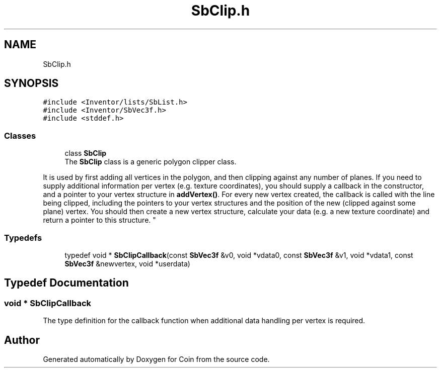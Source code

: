 .TH "SbClip.h" 3 "Sun May 28 2017" "Version 4.0.0a" "Coin" \" -*- nroff -*-
.ad l
.nh
.SH NAME
SbClip.h
.SH SYNOPSIS
.br
.PP
\fC#include <Inventor/lists/SbList\&.h>\fP
.br
\fC#include <Inventor/SbVec3f\&.h>\fP
.br
\fC#include <stddef\&.h>\fP
.br

.SS "Classes"

.in +1c
.ti -1c
.RI "class \fBSbClip\fP"
.br
.RI "The \fBSbClip\fP class is a generic polygon clipper class\&.
.PP
It is used by first adding all vertices in the polygon, and then clipping against any number of planes\&. If you need to supply additional information per vertex (e\&.g\&. texture coordinates), you should supply a callback in the constructor, and a pointer to your vertex structure in \fBaddVertex()\fP\&. For every new vertex created, the callback is called with the line being clipped, including the pointers to your vertex structures and the position of the new (clipped against some plane) vertex\&. You should then create a new vertex structure, calculate your data (e\&.g\&. a new texture coordinate) and return a pointer to this structure\&. "
.in -1c
.SS "Typedefs"

.in +1c
.ti -1c
.RI "typedef void * \fBSbClipCallback\fP(const \fBSbVec3f\fP &v0, void *vdata0, const \fBSbVec3f\fP &v1, void *vdata1, const \fBSbVec3f\fP &newvertex, void *userdata)"
.br
.in -1c
.SH "Typedef Documentation"
.PP 
.SS "void * SbClipCallback"
The type definition for the callback function when additional data handling per vertex is required\&. 
.SH "Author"
.PP 
Generated automatically by Doxygen for Coin from the source code\&.
